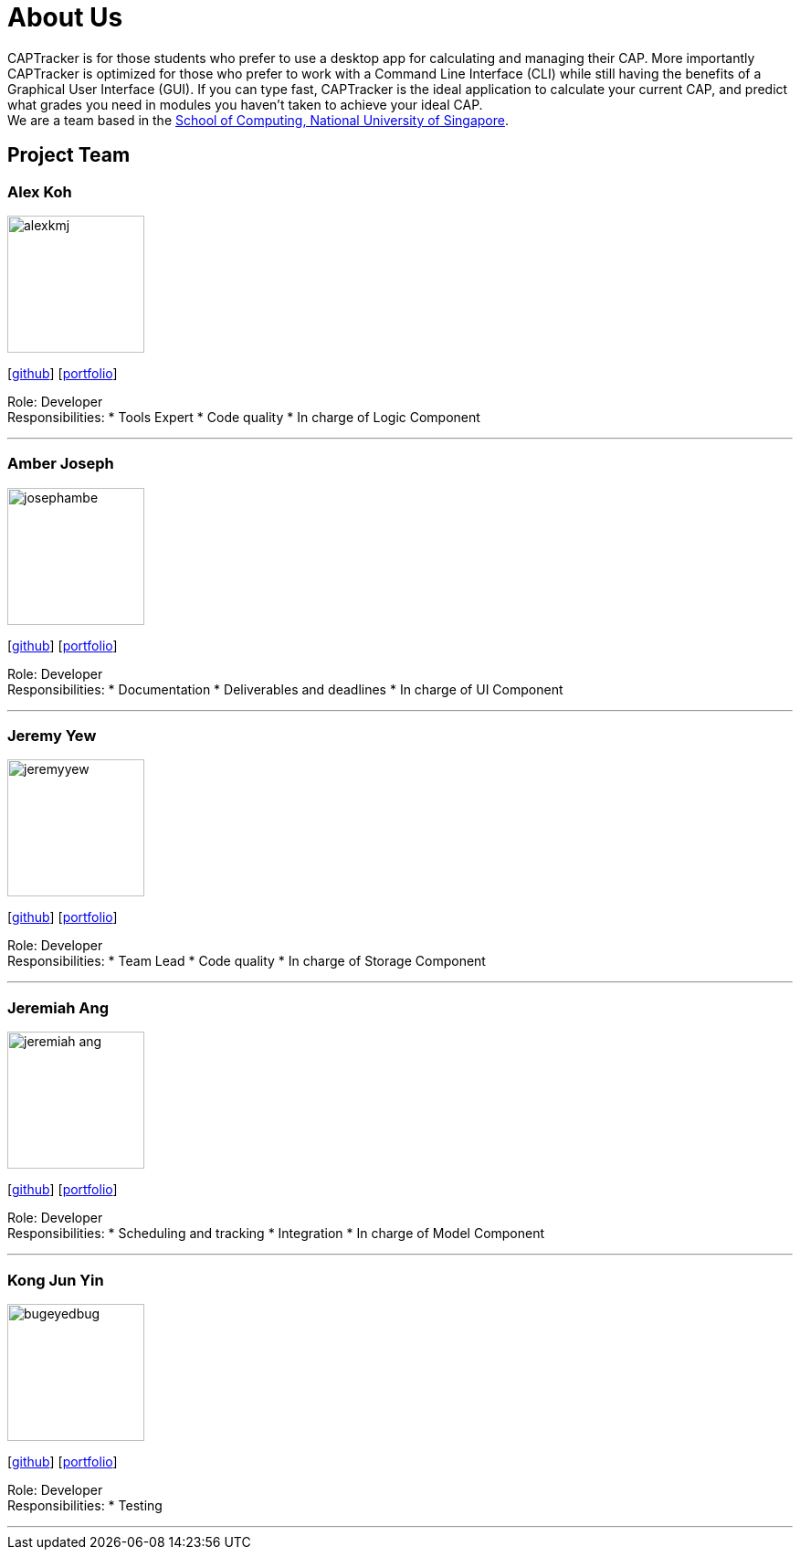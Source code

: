 = About Us
:site-section: AboutUs
:relfileprefix: team/
:imagesDir: images
:stylesDir: stylesheets

CAPTracker is for those students who prefer to use a desktop app for calculating and managing their CAP. More importantly CAPTracker is optimized for those who prefer to work with a Command Line Interface (CLI) while still having the benefits of a Graphical User Interface (GUI). If you can type fast, CAPTracker is the ideal application to calculate your current CAP, and predict what grades you need in modules you haven’t taken to achieve your ideal CAP. +
We are a team based in the http://www.comp.nus.edu.sg[School of Computing, National University of Singapore].

== Project Team

=== Alex Koh
image::alexkmj.png[width="150", align="left"]
{empty} [https://github.com/alexkmj[github]] [<<alexkmj#, portfolio>>]

Role: Developer +
Responsibilities:
* Tools Expert
* Code quality
* In charge of Logic Component

'''

=== Amber Joseph
image::josephambe.png[width="150", align="left"]
{empty}[http://github.com/josephambe[github]] [<<josephambe#, portfolio>>]

Role: Developer +
Responsibilities:
* Documentation
* Deliverables and deadlines
* In charge of UI Component

'''

=== Jeremy Yew
image::jeremyyew.png[width="150", align="left"]
{empty}[http://github.com/jeremyyew[github]] [<<jeremyyew#, portfolio>>]

Role: Developer +
Responsibilities:
* Team Lead
* Code quality
* In charge of Storage Component

'''

=== Jeremiah Ang
image::jeremiah-ang.png[width="150", align="left"]
{empty}[http://github.com/jeremiah-ang[github]] [<<jeremiah-ang#, portfolio>>]

Role: Developer +
Responsibilities:
* Scheduling and tracking
* Integration
* In charge of Model Component

'''

=== Kong Jun Yin
image::bugeyedbug.png[width="150", align="left"]
{empty}[http://github.com/BugEyedBug[github]] [<<bugeyedbug#, portfolio>>]

Role: Developer +
Responsibilities: 
* Testing

'''

